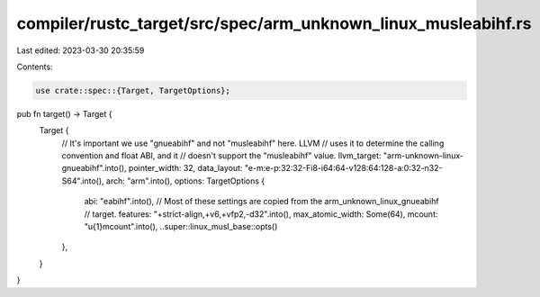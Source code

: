 compiler/rustc_target/src/spec/arm_unknown_linux_musleabihf.rs
==============================================================

Last edited: 2023-03-30 20:35:59

Contents:

.. code-block:: rs

    use crate::spec::{Target, TargetOptions};

pub fn target() -> Target {
    Target {
        // It's important we use "gnueabihf" and not "musleabihf" here. LLVM
        // uses it to determine the calling convention and float ABI, and it
        // doesn't support the "musleabihf" value.
        llvm_target: "arm-unknown-linux-gnueabihf".into(),
        pointer_width: 32,
        data_layout: "e-m:e-p:32:32-Fi8-i64:64-v128:64:128-a:0:32-n32-S64".into(),
        arch: "arm".into(),
        options: TargetOptions {
            abi: "eabihf".into(),
            // Most of these settings are copied from the arm_unknown_linux_gnueabihf
            // target.
            features: "+strict-align,+v6,+vfp2,-d32".into(),
            max_atomic_width: Some(64),
            mcount: "\u{1}mcount".into(),
            ..super::linux_musl_base::opts()
        },
    }
}



